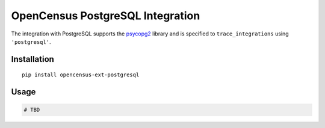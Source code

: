 OpenCensus PostgreSQL Integration
============================================================================

|pypi|

.. |pypi| image:: https://badge.fury.io/py/opencensus-ext-postgresql.svg
   :target: https://pypi.org/project/opencensus-ext-postgresql/

The integration with PostgreSQL supports the `psycopg2`_ library and is specified
to ``trace_integrations`` using ``'postgresql'``.

.. _psycopg2: https://pypi.org/project/psycopg2

Installation
------------

::

    pip install opencensus-ext-postgresql

Usage
-----

.. code:: python

    # TBD
